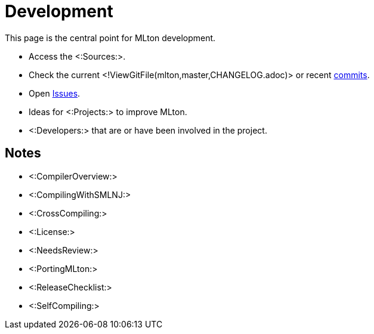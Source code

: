 Development
===========

This page is the central point for MLton development.

* Access the <:Sources:>.
* Check the current <!ViewGitFile(mlton,master,CHANGELOG.adoc)> or recent https://github.com/MLton/mlton/commits/master[commits].
* Open https://github.com/MLton/mlton/issues[Issues].
* Ideas for <:Projects:> to improve MLton.
* <:Developers:> that are or have been involved in the project.
// * Help maintain and improve the <:WebSite:>.

== Notes ==

* <:CompilerOverview:>
* <:CompilingWithSMLNJ:>
* <:CrossCompiling:>
* <:License:>
* <:NeedsReview:>
* <:PortingMLton:>
* <:ReleaseChecklist:>
* <:SelfCompiling:>
